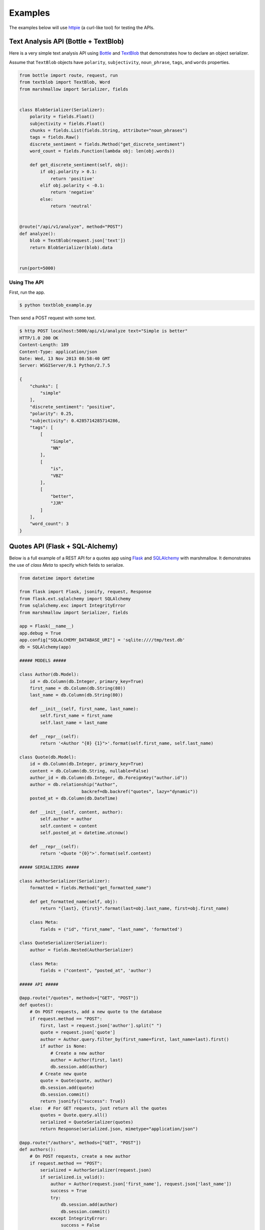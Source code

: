 .. _examples:

********
Examples
********

The examples below will use `httpie <http://github.com/jkbr/httpie>`_ (a curl-like tool) for testing the APIs.

Text Analysis API (Bottle + TextBlob)
=====================================

Here is a very simple text analysis API using `Bottle <http://bottlepy.org>`_ and `TextBlob <http://textblob.readthedocs.org/>`_ that demonstrates how to declare an object serializer.

Assume that ``TextBlob`` objects have ``polarity``, ``subjectivity``, ``noun_phrase``, ``tags``, and ``words`` properties.

.. code-block:: python

    from bottle import route, request, run
    from textblob import TextBlob, Word
    from marshmallow import Serializer, fields


    class BlobSerializer(Serializer):
        polarity = fields.Float()
        subjectivity = fields.Float()
        chunks = fields.List(fields.String, attribute="noun_phrases")
        tags = fields.Raw()
        discrete_sentiment = fields.Method("get_discrete_sentiment")
        word_count = fields.Function(lambda obj: len(obj.words))

        def get_discrete_sentiment(self, obj):
            if obj.polarity > 0.1:
                return 'positive'
            elif obj.polarity < -0.1:
                return 'negative'
            else:
                return 'neutral'


    @route("/api/v1/analyze", method="POST")
    def analyze():
        blob = TextBlob(request.json['text'])
        return BlobSerializer(blob).data


    run(port=5000)

Using The API
-------------

First, run the app.

.. code-block:: bash

    $ python textblob_example.py

Then send a POST request with some text.

.. code-block:: bash

    $ http POST localhost:5000/api/v1/analyze text="Simple is better"
    HTTP/1.0 200 OK
    Content-Length: 189
    Content-Type: application/json
    Date: Wed, 13 Nov 2013 08:58:40 GMT
    Server: WSGIServer/0.1 Python/2.7.5

    {
        "chunks": [
            "simple"
        ],
        "discrete_sentiment": "positive",
        "polarity": 0.25,
        "subjectivity": 0.4285714285714286,
        "tags": [
            [
                "Simple",
                "NN"
            ],
            [
                "is",
                "VBZ"
            ],
            [
                "better",
                "JJR"
            ]
        ],
        "word_count": 3
    }


Quotes API (Flask + SQL-Alchemy)
================================

Below is a full example of a REST API for a quotes app using `Flask <http://flask.pocoo.org/>`_  and `SQLAlchemy <http://www.sqlalchemy.org/>`_  with marshmallow. It demonstrates the use of *class Meta* to specify which
fields to serialize.

.. code-block:: python

    from datetime import datetime

    from flask import Flask, jsonify, request, Response
    from flask.ext.sqlalchemy import SQLAlchemy
    from sqlalchemy.exc import IntegrityError
    from marshmallow import Serializer, fields

    app = Flask(__name__)
    app.debug = True
    app.config["SQLALCHEMY_DATABASE_URI"] = 'sqlite:////tmp/test.db'
    db = SQLAlchemy(app)

    ##### MODELS #####

    class Author(db.Model):
        id = db.Column(db.Integer, primary_key=True)
        first_name = db.Column(db.String(80))
        last_name = db.Column(db.String(80))

        def __init__(self, first_name, last_name):
            self.first_name = first_name
            self.last_name = last_name

        def __repr__(self):
            return '<Author "{0} {1}">'.format(self.first_name, self.last_name)

    class Quote(db.Model):
        id = db.Column(db.Integer, primary_key=True)
        content = db.Column(db.String, nullable=False)
        author_id = db.Column(db.Integer, db.ForeignKey("author.id"))
        author = db.relationship("Author",
                            backref=db.backref("quotes", lazy="dynamic"))
        posted_at = db.Column(db.DateTime)

        def __init__(self, content, author):
            self.author = author
            self.content = content
            self.posted_at = datetime.utcnow()

        def __repr__(self):
            return '<Quote "{0}">'.format(self.content)

    ##### SERIALIZERS #####

    class AuthorSerializer(Serializer):
        formatted = fields.Method("get_formatted_name")

        def get_formatted_name(self, obj):
            return "{last}, {first}".format(last=obj.last_name, first=obj.first_name)

        class Meta:
            fields = ("id", "first_name", "last_name", 'formatted')

    class QuoteSerializer(Serializer):
        author = fields.Nested(AuthorSerializer)

        class Meta:
            fields = ("content", "posted_at", 'author')

    ##### API #####

    @app.route("/quotes", methods=["GET", "POST"])
    def quotes():
        # On POST requests, add a new quote to the database
        if request.method == "POST":
            first, last = request.json['author'].split(" ")
            quote = request.json['quote']
            author = Author.query.filter_by(first_name=first, last_name=last).first()
            if author is None:
                # Create a new author
                author = Author(first, last)
                db.session.add(author)
            # Create new quote
            quote = Quote(quote, author)
            db.session.add(quote)
            db.session.commit()
            return jsonify({"success": True})
        else:  # For GET requests, just return all the quotes
            quotes = Quote.query.all()
            serialized = QuoteSerializer(quotes)
            return Response(serialized.json, mimetype="application/json")

    @app.route("/authors", methods=["GET", "POST"])
    def authors():
        # On POST requests, create a new author
        if request.method == "POST":
            serialized = AuthorSerializer(request.json)
            if serialized.is_valid():
                author = Author(request.json['first_name'], request.json['last_name'])
                success = True
                try:
                    db.session.add(author)
                    db.session.commit()
                except IntegrityError:
                    success = False
            else:
                success = False
            return jsonify({"success": success})
        else:  # For GET requests, just return all the users
            authors = Author.query.all()
            return Response(AuthorSerializer(authors).json, mimetype="application/json")


    if __name__ == '__main__':
        db.create_all()
        app.run(port=5000)




Using the API
-------------

Run the app.

.. code-block:: bash

    $ python flask_example.py

Send a POST request to ``/authors`` to create a new author.

.. code-block:: bash

    $ http POST localhost:5000/authors first_name="Tim" last_name="Peters"
    HTTP/1.0 200 OK
    Content-Length: 21
    Content-Type: application/json
    Date: Wed, 13 Nov 2013 08:40:51 GMT
    Server: Werkzeug/0.9.4 Python/2.7.5

    {
        "success": true
    }

Next we'll create a new quote by sending a POST request to ``/quotes``.

.. code-block:: bash

    $ http POST localhost:5000/quotes author="Tim Peters" quote="Simple is better than complex."

We can get the serialized quotes by sending a GET request to ``/quotes``.

.. code-block:: bash

    $ http GET localhost:5000/quotes
    HTTP/1.0 200 OK
    Content-Length: 188
    Content-Type: application/json
    Date: Wed, 13 Nov 2013 09:04:33 GMT
    Server: Werkzeug/0.9.4 Python/2.7.5

    [
        {
            "author": {
                "first_name": "Tim",
                "formatted": "Peters, Tim",
                "id": 1,
                "last_name": "Peters"
            },
            "content": "Simple is better than complex.",
            "posted_at": "Wed, 13 Nov 2013 08:41:58 -0000"
        }
    ]

